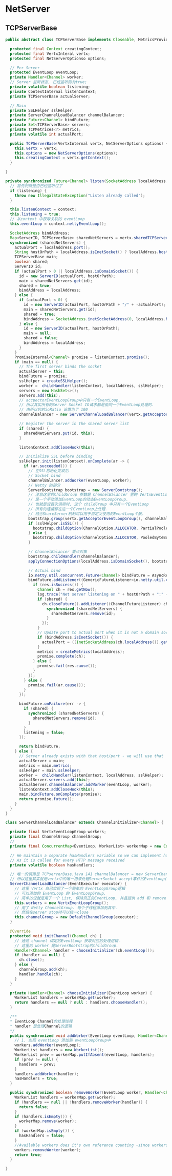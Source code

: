 
* NetServer

** TCPServerBase
#+begin_src java
public abstract class TCPServerBase implements Closeable, MetricsProvider {

  protected final Context creatingContext;
  protected final VertxInteral vertx;
  protected final NetServerOptionso options;

  // Per Server
  protected EventLoop eventLoop;
  private Handler<Channel> worker;
  // Server 监听状态, 已经监听则为true;
  private volatile boolean listening;
  private ContextInternal listenContext;
  private TCPServerBase actualServer;

  // Main
  private SSLHelper sslHelper;
  private ServerChannelLoadBalancer channelBalancer;
  private Future<Channel> bindFuture;
  private Set<TCPServerBase> servers;
  private TCPMetrices<?> metrics;
  private volatile int actualPort;

  public TCPServerBase(VertxInternal vertx, NetServerOptions options) {
    this.vertx = vertx;
    this.options = new NetServerOptions(options);
    this.creatingContext = vertx.getContext();
  }
  
}
#+end_src

#+begin_src java
private synchronized Future<Channel> listen(SocketAddress localAddress, ContextInternal context) {
  // 首先判断是否已经监听过了
  if (listening) {
    throw new IllegalStateException("Listen already called");
  }

  this.listenContext = context;
  this.listening = true;
  // 从context 中获取关联的 eventLoop
  this.eventLoop = context.nettyEventLoop();

  SocketAddress bindAddress;
  Map<ServerID, TCPServerBase> sharedNetServers = vertx.sharedTCPServers((Class<TCPServerBase>) getClass());
  synchronized (sharedNetServers) {
    actualPort = localAddress.port();
    String hostOrPath = localAddress.isInetSocket() ? localAddress.host() : localAddress.path();
    TCPServerBase main;
    boolean shared;
    ServerID id;
    if (actualPort > 0 || localAddress.isDomainSocket()) {
      id = new ServerID(actualPort, hostOrPath);
      main = sharedNetServers.get(id);
      shared = true;
      bindAddress = localAddress;
    } else {
      if (actualPort < 0) {
        id = new ServerID(actualPort, hostOrPath + "/" + -actualPort);
        main = sharedNetServers.get(id);
        shared = true;
        bindAddress = SocketAddress.inetSocketAddress(0, localAddress.host());
      } else {
        id = new ServerID(actualPort, hostOrPath);
        main = null;
        shared = false;
        bindAddress = localAddress;
      }
    }
    PromiseInternal<Channel> promise = listenContext.promise();
    if (main == null) {
      // The first server binds the socket
      actualServer = this;
      bindFuture = promise;
      sslHelper = createSSLHelper();
      worker =  childHandler(listenContext, localAddress, sslHelper);
      servers = new HashSet<>();
      servers.add(this);
      // accpectorEventLoopGroup中只有一个EventLoop. 
      // 所以其实所有的Server Socket IO请求都是由同一个EventLoop处理的.
      // 由所以它的ioRatio 设置为了 100
      channelBalancer = new ServerChannelLoadBalancer(vertx.getAcceptorEventLoopGroup().next());

      // Register the server in the shared server list
      if (shared) {
        sharedNetServers.put(id, this);
      }

      listenContext.addCloseHook(this);

      // Initialize SSL before binding
      sslHelper.init(listenContext).onComplete(ar -> {
        if (ar.succeeded()) {
          // 在SSL初始化完成后
          // Socket bind
          channelBalancer.addWorker(eventLoop, worker);
          // Netty 的部分
          ServerBootstrap bootstrap = new ServerBootstrap();
          // 注意这里的childGroup 参数是 ChannelBalancer 里的 VertxEventLoopGroup
          // 是一个手动添加EventLoop的动态EventLoopGroup.
          // 也就是说首次调用时, 这个 childGroup 中只有一个EventLoop
          // 所有的连接都在这一个EventLoop上处理.
          // 结合ShareServer机制可以用于自定义使用的EventLoop个数.
          bootstrap.group(vertx.getAcceptorEventLoopGroup(), channelBalancer.workers());
          if (sslHelper.isSSL()) {
            bootstrap.childOption(ChannelOption.ALLOCATOR, PartialPooledByteBufAllocator.INSTANCE);
          } else {
            bootstrap.childOption(ChannelOption.ALLOCATOR, PooledByteBufAllocator.DEFAULT);
          }

          // ChannelBalancer 重点对象
          bootstrap.childHandler(channelBalancer);
          applyConnectionOptions(localAddress.isDomainSocket(), bootstrap);

          // Actual bind
          io.netty.util.concurrent.Future<Channel> bindFuture = AsyncResolveConnectHelper.doBind(vertx, bindAddress, bootstrap);
          bindFuture.addListener((GenericFutureListener<io.netty.util.concurrent.Future<Channel>>) res -> {
            if (res.isSuccess()) {
              Channel ch = res.getNow();
              log.trace("Net server listening on " + hostOrPath + ":" + ch.localAddress());
              if (shared) {
                ch.closeFuture().addListener((ChannelFutureListener) channelFuture -> {
                  synchronized (sharedNetServers) {
                    sharedNetServers.remove(id);
                  }
                });
              }
              // Update port to actual port when it is not a domain socket as wildcard port 0 might have been used
              if (bindAddress.isInetSocket()) {
                actualPort = ((InetSocketAddress)ch.localAddress()).getPort();
              }
              metrics = createMetrics(localAddress);
              promise.complete(ch);
            } else {
              promise.fail(res.cause());
            }
          });
        } else {
          promise.fail(ar.cause());
        }
      });

      bindFuture.onFailure(err -> {
        if (shared) {
          synchronized (sharedNetServers) {
            sharedNetServers.remove(id);
          }
        }
        listening = false;
      });

      return bindFuture;
    } else {
      // Server already exists with that host/port - we will use that
      actualServer = main;
      metrics = main.metrics;
      sslHelper = main.sslHelper;
      worker =  childHandler(listenContext, localAddress, sslHelper);
      actualServer.servers.add(this);
      actualServer.channelBalancer.addWorker(eventLoop, worker);
      listenContext.addCloseHook(this);
      main.bindFuture.onComplete(promise);
      return promise.future();
    }
  }
}
#+end_src

#+begin_src java
class ServerChannelLoadBalancer extends ChannelInitializer<Channel> {

  private final VertxEventLoopGroup workers;
  private final ChannelGroup channelGroup;
  // 
  private final ConcurrentMap<EventLoop, WorkerList> workerMap = new ConcurrentHashMap<>();

  // We maintain a separate hasHandlers variable so we can implement hasHandlers() efficiently
  // As it is called for every HTTP message received
  private volatile boolean hasHandlers;

  // 唯一的调用是 TCPserverBase.java 141 channelBalancer = new ServerChannelLoadBalancer(vertx.getAcceptorEventLoopGroup().next());
  // 所以这里其实就是vertx中的唯一用来处理ServerSocket accept事件的EventLoop(Acceptor).
  ServerChannelLoadBalancer(EventExecutor executor) {
    // 这里 Vertx 自己实现了一个简单的 EventLoopGroup逻辑
    // 可以添加的 EventLoop 的 EventLoopGroup.
    // 简单的说就是用了一个 List, 保持真正的EventLoop, 并且提供 add 和 remove 方法
    this.workers = new VertxEventLoopGroup();
    // 用了 Netty ChannelGroup. 每个子线程添加到其中. 
    // 然后在server stop时可以统一close
    this.channelGroup = new DefaultChannelGroup(executor);
  }

  @Override
  protected void initChannel(Channel ch) {
    // 通过 channel 绑定的EventLoop 获取对应的处理逻辑.
    // 这里的 worker 是ServerBootstrap的childGroup.
    Handler<Channel> handler = chooseInitializer(ch.eventLoop());
    if (handler == null) {
      ch.close();
    } else {
      channelGroup.add(ch);
      handler.handle(ch);
    }
  }

  private Handler<Channel> chooseInitializer(EventLoop worker) {
    WorkerList handlers = workerMap.get(worker);
    return handlers == null ? null : handlers.chooseHandler();
  }

  /**
  * EventLoop Channel的处理线程
  * handler 是处理Channel的逻辑
  */
  public synchronized void addWorker(EventLoop eventLoop, Handler<Channel> handler) {
    // 1. 先把 eventLoop 添加到 eventLoopGroup中
    workers.addWorker(eventLoop);
    WorkerList handlers = new WorkerList();
    WorkerList prev = workerMap.putIfAbsent(eventLoop, handlers);
    if (prev != null) {
      handlers = prev;
    }
    handlers.addWorker(handler);
    hasHandlers = true;
  }

  public synchronized boolean removeWorker(EventLoop worker, Handler<Channel> handler) {
    WorkerList handlers = workerMap.get(worker);
    if (handlers == null || !handlers.removeWorker(handler)) {
      return false;
    }
    if (handlers.isEmpty()) {
      workerMap.remove(worker);
    }
    if (workerMap.isEmpty()) {
      hasHandlers = false;
    }
    //Available workers does it's own reference counting -since workers can be shared across different Handlers
    workers.removeWorker(worker);
    return true;
  }

}
#+end_src
